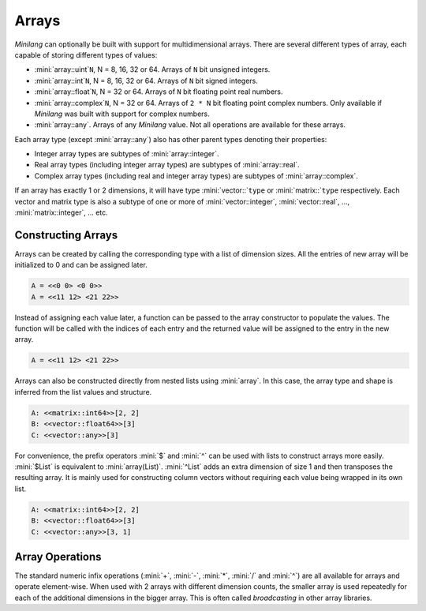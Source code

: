 Arrays
======

*Minilang* can optionally be built with support for multidimensional arrays. There are several different types of array, each capable of storing different types of values:

* :mini:`array::uint`\ ``N``, N = 8, 16, 32 or 64. Arrays of ``N`` bit unsigned integers.
* :mini:`array::int`\ ``N``, N = 8, 16, 32 or 64. Arrays of ``N`` bit signed integers.
* :mini:`array::float`\ ``N``, N = 32 or 64. Arrays of ``N`` bit floating point real numbers.
* :mini:`array::complex`\ ``N``, N = 32 or 64. Arrays of ``2 * N`` bit floating point complex numbers. Only available if *Minilang* was built with support for complex numbers.
* :mini:`array::any`. Arrays of any *Minilang* value. Not all operations are available for these arrays.

Each array type (except :mini:`array::any`) also has other parent types denoting their properties:

* Integer array types are subtypes of :mini:`array::integer`.
* Real array types (including integer array types) are subtypes of :mini:`array::real`.
* Complex array types (including real and integer array types) are subtypes of :mini:`array::complex`.

If an array has exactly 1 or 2 dimensions, it will have type :mini:`vector::`\ ``type`` or :mini:`matrix::`\ ``type`` respectively. Each vector and matrix type is also a subtype of one or more of :mini:`vector::integer`, :mini:`vector::real`, ..., :mini:`matrix::integer`, ... etc.

.. graphviz::

   digraph hierarchy {
      size="180,120";
      rankdir="LR";
      fontsize="40pt"
      concentrate=true;
      overlap=false;
      packMode="node";
      outputorder="edgesfirst";
      node [shape=box,fontsize=24];
      "array":e -> "vector":w;
      "array":e -> "matrix":w;
      "array":e -> "array::complex":w;
      "array::complex":e -> "vector::complex":w;
      "vector":e -> "vector::complex":w;
      "array::complex":e -> "matrix::complex":w;
      "matrix":e -> "matrix::complex":w;
      "array::complex":e -> "array::real":w;
      "array":e -> "array::real":w;
      "array::real":e -> "array::integer":w;
      "array::real":e -> "vector::real":w;
      "vector":e -> "vector::real":w;
      "vector::real":e -> "vector::integer":w;
      "array::real":e -> "matrix::real":w;
      "matrix":e -> "matrix::real":w;
      "matrix::real":e -> "matrix::integer":w;
      "array::integer":e -> "array::uint8":w;
      "vector::integer":e -> "vector::uint8":w;
      "array::uint8":e -> "vector::uint8":w;
      "matrix::integer":e -> "matrix::uint8":w;
      "array::uint8":e -> "matrix::uint8":w;
      "array::integer":e -> "array::int8":w;
      "vector::integer":e -> "vector::int8":w;
      "array::int8":e -> "vector::int8":w;
      "matrix::integer":e -> "matrix::int8":w;
      "array::int8":e -> "matrix::int8":w;
      "array::integer":e -> "array::uint16":w;
      "vector::integer":e -> "vector::uint16":w;
      "array::uint16":e -> "vector::uint16":w;
      "matrix::integer":e -> "matrix::uint16":w;
      "array::uint16":e -> "matrix::uint16":w;
      "array::integer":e -> "array::int16":w;
      "vector::integer":e -> "vector::int16":w;
      "array::int16":e -> "vector::int16":w;
      "matrix::integer":e -> "matrix::int16":w;
      "array::int16":e -> "matrix::int16":w;
      "array::integer":e -> "array::uint32":w;
      "vector::integer":e -> "vector::uint32":w;
      "array::uint32":e -> "vector::uint32":w;
      "matrix::integer":e -> "matrix::uint32":w;
      "array::uint32":e -> "matrix::uint32":w;
      "array::integer":e -> "array::int32":w;
      "vector::integer":e -> "vector::int32":w;
      "array::int32":e -> "vector::int32":w;
      "matrix::integer":e -> "matrix::int32":w;
      "array::int32":e -> "matrix::int32":w;
      "array::integer":e -> "array::uint64":w;
      "vector::integer":e -> "vector::uint64":w;
      "array::uint64":e -> "vector::uint64":w;
      "matrix::integer":e -> "matrix::uint64":w;
      "array::uint64":e -> "matrix::uint64":w;
      "array::integer":e -> "array::int64":w;
      "vector::integer":e -> "vector::int64":w;
      "array::int64":e -> "vector::int64":w;
      "matrix::integer":e -> "matrix::int64":w;
      "array::int64":e -> "matrix::int64":w;
      "array::real":e -> "array::float32":w;
      "vector::real":e -> "vector::float32":w;
      "array::float32":e -> "vector::float32":w;
      "matrix::real":e -> "matrix::float32":w;
      "array::float32":e -> "matrix::float32":w;
      "array::real":e -> "array::float64":w;
      "vector::real":e -> "vector::float64":w;
      "array::float64":e -> "vector::float64":w;
      "matrix::real":e -> "matrix::float64":w;
      "array::float64":e -> "matrix::float64":w;
      "array::complex":e -> "array::complex32":w;
      "vector::complex":e -> "vector::complex32":w;
      "array::complex32":e -> "vector::complex32":w;
      "matrix::complex":e -> "matrix::complex32":w;
      "array::complex32":e -> "matrix::complex32":w;
      "array::complex":e -> "array::complex64":w;
      "vector::complex":e -> "vector::complex64":w;
      "array::complex64":e -> "vector::complex64":w;
      "matrix::complex":e -> "matrix::complex64":w;
      "array::complex64":e -> "matrix::complex64":w;
      "array":e -> "array::any":w;
      "vector":e -> "vector::any":w;
      "array::any":e -> "vector::any":w;
      "matrix":e -> "matrix::any":w;
      "array::any":e -> "matrix::any":w;
   }

Constructing Arrays
-------------------

Arrays can be created by calling the corresponding type with a list of dimension sizes. All the entries of new array will be initialized to 0 and can be assigned later.

.. code-block:: mini
   :linenos:

   let A := array::int32([2, 2])
   print('A = {A}')
   A[1, 1] := 11
   A[1, 2] := 12
   A[2, 1] := 21
   A[2, 2] := 22
   print('A = {A}')

.. code-block:: console

   A = <<0 0> <0 0>>
   A = <<11 12> <21 22>>

Instead of assigning each value later, a function can be passed to the array constructor to populate the values. The function will be called with the indices of each entry and the returned value will be assigned to the entry in the new array.

.. code-block:: mini
   :linenos:

   let A := array::int32([2, 2], fun(I, J) I * 10 + J)
   :> or
   let A := array::int32([2, 2]; I, J) I * 10 + J

.. code-block:: console

   A = <<11 12> <21 22>>

Arrays can also be constructed directly from nested lists using :mini:`array`. In this case, the array type and shape is inferred from the list values and structure.

.. code-block:: mini
   :linenos:

   let A := array([[1, 2], [3, 4]])
   print('A: {type(A)}{A:shape}\n')
   let B := array([1.0, 2.0, 3.0])
   print('B: {type(B)}{B:shape}\n')
   let C := array(["A", "B", "C"])
   print('C: {type(C)}{C:shape}\n')

.. code-block:: console

   A: <<matrix::int64>>[2, 2]
   B: <<vector::float64>>[3]
   C: <<vector::any>>[3]

For convenience, the prefix operators :mini:`$` and :mini:`^` can be used with lists to construct arrays more easily. :mini:`$List` is equivalent to :mini:`array(List)`. :mini:`^List` adds an extra dimension of size 1 and then transposes the resulting array. It is mainly used for constructing column vectors without requiring each value being wrapped in its own list.

.. code-block:: mini
   :linenos:

   let A := $[[1, 2], [3, 4]]
   print('A: {type(A)}{A:shape}\n')
   let B := $[1.0, 2.0, 3.0]
   print('B: {type(B)}{B:shape}\n')
   let C := ^["A", "B", "C"]
   print('C: {type(C)}{C:shape}\n')

.. code-block:: console

   A: <<matrix::int64>>[2, 2]
   B: <<vector::float64>>[3]
   C: <<vector::any>>[3, 1]

Array Operations
----------------

The standard numeric infix operations (:mini:`+`, :mini:`-`, :mini:`*`, :mini:`/` and :mini:`^`) are all available for arrays and operate element-wise. When used with 2 arrays with different dimension counts, the smaller array is used repeatedly for each of the additional dimensions in the bigger array. This is often called *broadcasting* in other array libraries.

